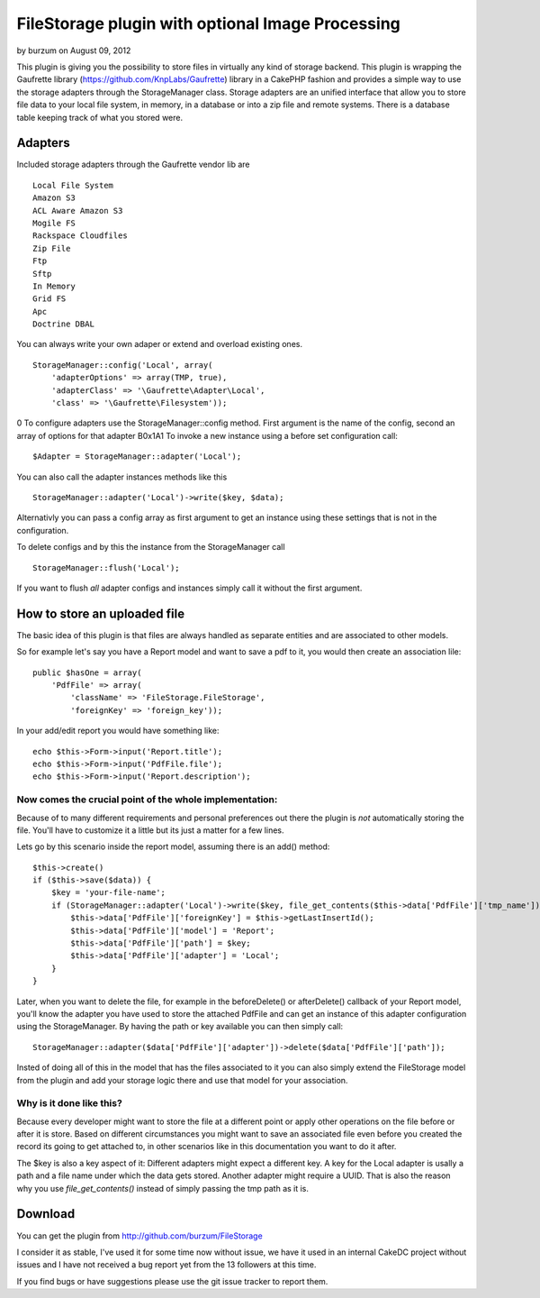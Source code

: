 FileStorage plugin with optional Image Processing
=================================================

by burzum on August 09, 2012

This plugin is giving you the possibility to store files in virtually
any kind of storage backend. This plugin is wrapping the Gaufrette
library (https://github.com/KnpLabs/Gaufrette) library in a CakePHP
fashion and provides a simple way to use the storage adapters through
the StorageManager class. Storage adapters are an unified interface
that allow you to store file data to your local file system, in
memory, in a database or into a zip file and remote systems. There is
a database table keeping track of what you stored were.


Adapters
~~~~~~~~

Included storage adapters through the Gaufrette vendor lib are

::

    Local File System
    Amazon S3
    ACL Aware Amazon S3
    Mogile FS
    Rackspace Cloudfiles
    Zip File
    Ftp
    Sftp
    In Memory
    Grid FS
    Apc
    Doctrine DBAL

You can always write your own adaper or extend and overload existing
ones.

::

    StorageManager::config('Local', array(
        'adapterOptions' => array(TMP, true),
        'adapterClass' => '\Gaufrette\Adapter\Local',
        'class' => '\Gaufrette\Filesystem'));

0
To configure adapters use the StorageManager::config method. First
argument is the name of the config, second an array of options for
that adapter
B0x1A1
To invoke a new instance using a before set configuration call:

::

    $Adapter = StorageManager::adapter('Local');

You can also call the adapter instances methods like this

::

    StorageManager::adapter('Local')->write($key, $data);

Alternativly you can pass a config array as first argument to get an
instance using these settings that is not in the configuration.

To delete configs and by this the instance from the StorageManager
call

::

    StorageManager::flush('Local');

If you want to flush *all* adapter configs and instances simply call
it without the first argument.


How to store an uploaded file
~~~~~~~~~~~~~~~~~~~~~~~~~~~~~

The basic idea of this plugin is that files are always handled as
separate entities and are associated to other models.

So for example let's say you have a Report model and want to save a
pdf to it, you would then create an association lile:

::

    public $hasOne = array(
        'PdfFile' => array(
            'className' => 'FileStorage.FileStorage',
            'foreignKey' => 'foreign_key'));

In your add/edit report you would have something like:

::

    echo $this->Form->input('Report.title');
    echo $this->Form->input('PdfFile.file');
    echo $this->Form->input('Report.description');



Now comes the crucial point of the whole implementation:
````````````````````````````````````````````````````````

Because of to many different requirements and personal preferences out
there the plugin is *not* automatically storing the file. You'll have
to customize it a little but its just a matter for a few lines.

Lets go by this scenario inside the report model, assuming there is an
add() method:

::

    $this->create()
    if ($this->save($data)) {
        $key = 'your-file-name';
        if (StorageManager::adapter('Local')->write($key, file_get_contents($this->data['PdfFile']['tmp_name']))) {
            $this->data['PdfFile']['foreignKey'] = $this->getLastInsertId();
            $this->data['PdfFile']['model'] = 'Report';
            $this->data['PdfFile']['path'] = $key;
            $this->data['PdfFile']['adapter'] = 'Local';
        }
    }

Later, when you want to delete the file, for example in the
beforeDelete() or afterDelete() callback of your Report model, you'll
know the adapter you have used to store the attached PdfFile and can
get an instance of this adapter configuration using the
StorageManager. By having the path or key available you can then
simply call:

::

    StorageManager::adapter($data['PdfFile']['adapter'])->delete($data['PdfFile']['path']);

Insted of doing all of this in the model that has the files associated
to it you can also simply extend the FileStorage model from the plugin
and add your storage logic there and use that model for your
association.


Why is it done like this?
`````````````````````````

Because every developer might want to store the file at a different
point or apply other operations on the file before or after it is
store. Based on different circumstances you might want to save an
associated file even before you created the record its going to get
attached to, in other scenarios like in this documentation you want to
do it after.

The $key is also a key aspect of it: Different adapters might expect a
different key. A key for the Local adapter is usally a path and a file
name under which the data gets stored. Another adapter might require a
UUID. That is also the reason why you use `file_get_contents()`
instead of simply passing the tmp path as it is.


Download
~~~~~~~~

You can get the plugin from `http://github.com/burzum/FileStorage`_

I consider it as stable, I've used it for some time now without issue,
we have it used in an internal CakeDC project without issues and I
have not received a bug report yet from the 13 followers at this time.

If you find bugs or have suggestions please use the git issue tracker
to report them.


.. _http://github.com/burzum/FileStorage: http://github.com/burzum/FileStorage
.. meta::
    :title: FileStorage plugin with optional Image Processing
    :description: CakePHP Article related to plugin,upload,Files,file,amazon,image processing,storage,Plugins
    :keywords: plugin,upload,Files,file,amazon,image processing,storage,Plugins
    :copyright: Copyright 2012 burzum
    :category: plugins

